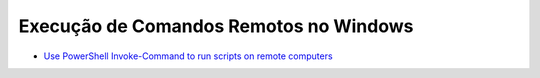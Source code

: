 Execução de Comandos Remotos no Windows
=========================================

* `Use PowerShell Invoke-Command to run scripts on remote computers <https://4sysops.com/archives/use-powershell-invoke-command-to-run-scripts-on-remote-computers/>`_ 
